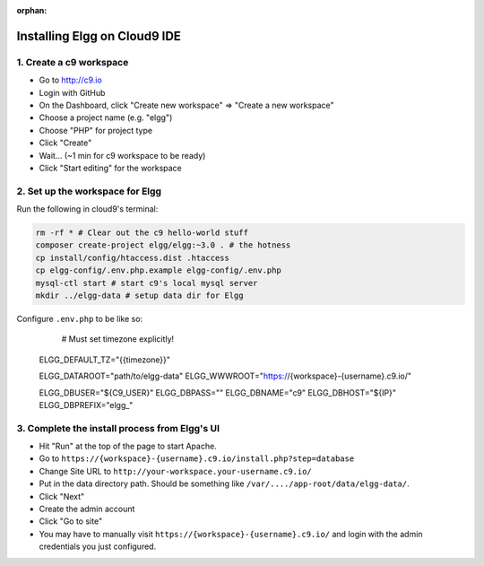 :orphan:

Installing Elgg on Cloud9 IDE
#############################

1. Create a c9 workspace
========================

-  Go to http://c9.io
-  Login with GitHub
-  On the Dashboard, click "Create new workspace" => "Create a new
   workspace"
-  Choose a project name (e.g. "elgg")
-  Choose "PHP" for project type
-  Click "Create"
-  Wait... (~1 min for c9 workspace to be ready)
-  Click "Start editing" for the workspace

2. Set up the workspace for Elgg
================================

Run the following in cloud9's terminal:

.. code:: sh

    rm -rf * # Clear out the c9 hello-world stuff
    composer create-project elgg/elgg:~3.0 . # the hotness
    cp install/config/htaccess.dist .htaccess
    cp elgg-config/.env.php.example elgg-config/.env.php
    mysql-ctl start # start c9's local mysql server
    mkdir ../elgg-data # setup data dir for Elgg

Configure ``.env.php`` to be like so:

	# Must set timezone explicitly!
    ELGG_DEFAULT_TZ="{{timezone}}"

    ELGG_DATAROOT="path/to/elgg-data"
    ELGG_WWWROOT="https://{workspace}-{username}.c9.io/"

    ELGG_DBUSER="${C9_USER}"
    ELGG_DBPASS=""
    ELGG_DBNAME="c9"
    ELGG_DBHOST="${IP}"
    ELGG_DBPREFIX="elgg_"


3. Complete the install process from Elgg's UI
==============================================

-  Hit "Run" at the top of the page to start Apache.
-  Go to ``https://{workspace}-{username}.c9.io/install.php?step=database``
-  Change Site URL to ``http://your-workspace.your-username.c9.io/``
-  Put in the data directory path. Should be something like
   ``/var/..../app-root/data/elgg-data/``.
-  Click "Next"
-  Create the admin account
-  Click "Go to site"
-  You may have to manually visit ``https://{workspace}-{username}.c9.io/``
   and login with the admin credentials you just configured.
